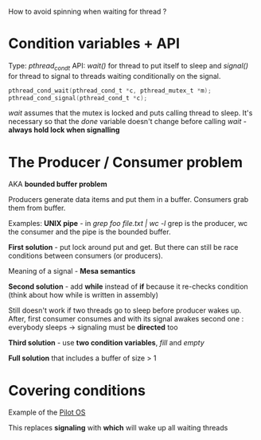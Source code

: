 How to avoid spinning when waiting for thread ?

* Condition variables + API

Type: /pthread_cond_t/
API: /wait()/ for thread to put itself to sleep and /signal()/ for thread
to signal to threads waiting conditionally on the signal.

#+BEGIN_SRC c
pthread_cond_wait(pthread_cond_t *c, pthread_mutex_t *m);
pthread_cond_signal(pthread_cond_t *c);
#+END_SRC

/wait/ assumes that the mutex is locked and puts calling thread to sleep.
It's necessary so that the /done/ variable doesn't change before calling
/wait/ - *always hold lock when signalling*

* The Producer / Consumer problem

AKA *bounded buffer problem*

Producers generate data items and put them in a buffer.
Consumers grab them from buffer.

Examples: *UNIX pipe* - in /grep foo file.txt | wc -l/ grep is the
producer, wc the consumer and the pipe is the bounded buffer.

*First solution* - put lock around put and get. But there can still be 
race conditions between consumers (or producers).

Meaning of a signal - *Mesa semantics*

*Second solution* - add *while* instead of *if* because it re-checks condition
(think about how while is written in assembly)

Still doesn't work if two threads go to sleep before producer wakes up.
After, first consumer consumes and with its signal awakes second one :
everybody sleeps -> signaling must be *directed* too

*Third solution* - use *two condition variables*, /fill/ and /empty/

*Full solution* that includes a buffer of size > 1


* Covering conditions

Example of the [[https://people.eecs.berkeley.edu/~brewer/cs262/Mesa.pdf][Pilot OS]]

This replaces *signaling* with *which* will wake up all waiting threads
